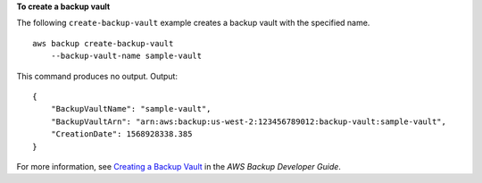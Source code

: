 **To create a backup vault**

The following ``create-backup-vault`` example creates a backup vault with the specified name. ::

    aws backup create-backup-vault 
        --backup-vault-name sample-vault

This command produces no output.
Output::

    {
        "BackupVaultName": "sample-vault",
        "BackupVaultArn": "arn:aws:backup:us-west-2:123456789012:backup-vault:sample-vault",
        "CreationDate": 1568928338.385
    }

For more information, see `Creating a Backup Vault <https://docs.aws.amazon.com/aws-backup/latest/devguide/creating-a-vault.html>`__ in the *AWS Backup Developer Guide*.
